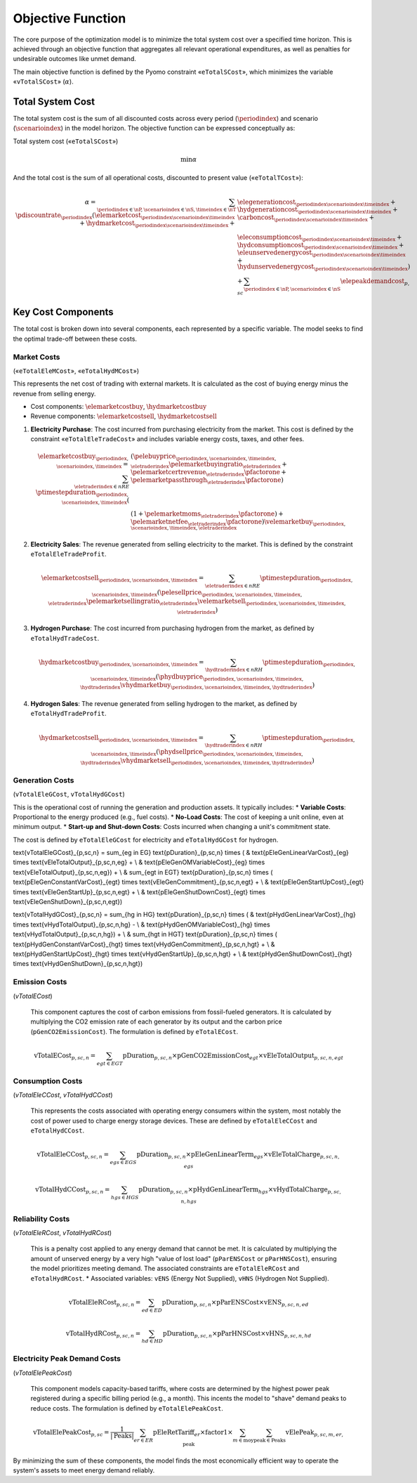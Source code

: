 Objective Function
==================

The core purpose of the optimization model is to minimize the total system cost over a specified time horizon. This is achieved through an objective function that aggregates all relevant operational expenditures, as well as penalties for undesirable outcomes like unmet demand.

The main objective function is defined by the Pyomo constraint «``eTotalSCost``», which minimizes the variable «``vTotalSCost``» (:math:`\alpha`).

Total System Cost
-----------------

The total system cost is the sum of all discounted costs across every period (:math:`\periodindex`) and scenario (:math:`\scenarioindex`) in the model horizon. The objective function can be expressed conceptually as:

Total system cost («``eTotalSCost``»)

.. math::
   \min \alpha

And the total cost is the sum of all operational costs, discounted to present value («``eTotalTCost``»):

.. math::
   \alpha = \sum_{\periodindex \in \nP, \scenarioindex \in \nS, \timeindex \in \nT} \pdiscountrate_{\periodindex} (\elemarketcost_{\periodindex\scenarioindex\timeindex} + \hydmarketcost_{\periodindex\scenarioindex\timeindex} + &\elegenerationcost_{\periodindex\scenarioindex\timeindex} + \hydgenerationcost_{\periodindex\scenarioindex\timeindex} + \carboncost_{\periodindex\scenarioindex\timeindex} + \\
            & \eleconsumptioncost_{\periodindex\scenarioindex\timeindex} + \hydconsumptioncost_{\periodindex\scenarioindex\timeindex} + \eleunservedenergycost_{\periodindex\scenarioindex\timeindex} + \hydunservedenergycost_{\periodindex\scenarioindex\timeindex}) + \sum_{\periodindex \in \nP, \scenarioindex \in \nS}\elepeakdemandcost_{p,sc}

Key Cost Components
-------------------

The total cost is broken down into several components, each represented by a specific variable. The model seeks to find the optimal trade-off between these costs.

Market Costs
~~~~~~~~~~~~
(«``eTotalEleMCost``», «``eTotalHydMCost``»)

This represents the net cost of trading with external markets. It is calculated as the cost of buying energy minus the revenue from selling energy.

*   Cost components: :math:`\elemarketcostbuy`, :math:`\hydmarketcostbuy`
*   Revenue components: :math:`\elemarketcostsell`, :math:`\hydmarketcostsell`

#.  **Electricity Purchase**: The cost incurred from purchasing electricity from the market. This cost is defined by the constraint «``eTotalEleTradeCost``» and includes variable energy costs, taxes, and other fees.

    .. math::
       \elemarketcostbuy_{\periodindex,\scenarioindex,\timeindex} = \sum_{\eletraderindex \in nRE} \ptimestepduration_{\periodindex,\scenarioindex,\timeindex} (&(\pelebuyprice_{\periodindex,\scenarioindex,\timeindex,\eletraderindex} \pelemarketbuyingratio_{\eletraderindex} + \pelemarketcertrevenue_{\eletraderindex} \pfactorone + \pelemarketpassthrough_{\eletraderindex} \pfactorone) \\
       & (1 + \pelemarketmoms_{\eletraderindex} \pfactorone) + \pelemarketnetfee_{\eletraderindex} \pfactorone) \velemarketbuy_{\periodindex,\scenarioindex,\timeindex,\eletraderindex}

#.  **Electricity Sales**: The revenue generated from selling electricity to the market. This is defined by the constraint ``eTotalEleTradeProfit``.

    .. math::
       \elemarketcostsell_{\periodindex,\scenarioindex,\timeindex} = \sum_{\eletraderindex \in nRE} \ptimestepduration_{\periodindex,\scenarioindex,\timeindex} (\pelesellprice_{\periodindex,\scenarioindex,\timeindex,\eletraderindex} \pelemarketsellingratio_{\eletraderindex} \velemarketsell_{\periodindex,\scenarioindex,\timeindex,\eletraderindex})

#.  **Hydrogen Purchase**: The cost incurred from purchasing hydrogen from the market, as defined by ``eTotalHydTradeCost``.

    .. math::
       \hydmarketcostbuy_{\periodindex,\scenarioindex,\timeindex} = \sum_{\hydtraderindex \in nRH} \ptimestepduration_{\periodindex,\scenarioindex,\timeindex} (\phydbuyprice_{\periodindex,\scenarioindex,\timeindex,\hydtraderindex} \vhydmarketbuy_{\periodindex,\scenarioindex,\timeindex,\hydtraderindex})

#.  **Hydrogen Sales**: The revenue generated from selling hydrogen to the market, as defined by ``eTotalHydTradeProfit``.

    .. math::
       \hydmarketcostsell_{\periodindex,\scenarioindex,\timeindex} = \sum_{\hydtraderindex \in nRH} \ptimestepduration_{\periodindex,\scenarioindex,\timeindex} (\phydsellprice_{\periodindex,\scenarioindex,\timeindex,\hydtraderindex} \vhydmarketsell_{\periodindex,\scenarioindex,\timeindex,\hydtraderindex})

Generation Costs
~~~~~~~~~~~~~~~~
(``vTotalEleGCost``, ``vTotalHydGCost``)

This is the operational cost of running the generation and production assets. It typically includes:
*   **Variable Costs**: Proportional to the energy produced (e.g., fuel costs).
*   **No-Load Costs**: The cost of keeping a unit online, even at minimum output.
*   **Start-up and Shut-down Costs**: Costs incurred when changing a unit's commitment state.

The cost is defined by ``eTotalEleGCost`` for electricity and ``eTotalHydGCost`` for hydrogen.

.. math::
\text{vTotalEleGCost}_{p,sc,n} = \sum_{eg \in EG} \text{pDuration}_{p,sc,n} \times (
& \text{pEleGenLinearVarCost}_{eg} \times \text{vEleTotalOutput}_{p,sc,n,eg} + \\
& \text{pEleGenOMVariableCost}_{eg} \times \text{vEleTotalOutput}_{p,sc,n,eg}) + \\
& \sum_{egt \in EGT} \text{pDuration}_{p,sc,n} \times (
\text{pEleGenConstantVarCost}_{egt} \times \text{vEleGenCommitment}_{p,sc,n,egt} + \\
& \text{pEleGenStartUpCost}_{egt} \times \text{vEleGenStartUp}_{p,sc,n,egt} + \\
& \text{pEleGenShutDownCost}_{egt} \times \text{vEleGenShutDown}_{p,sc,n,egt})

.. math::
\text{vTotalHydGCost}_{p,sc,n} = \sum_{hg \in HG} \text{pDuration}_{p,sc,n} \times (
& \text{pHydGenLinearVarCost}_{hg} \times \text{vHydTotalOutput}_{p,sc,n,hg} - \\
& \text{pHydGenOMVariableCost}_{hg} \times \text{vHydTotalOutput}_{p,sc,n,hg}) + \\
& \sum_{hgt \in HGT} \text{pDuration}_{p,sc,n} \times (
\text{pHydGenConstantVarCost}_{hgt} \times \text{vHydGenCommitment}_{p,sc,n,hgt} + \\
& \text{pHydGenStartUpCost}_{hgt} \times \text{vHydGenStartUp}_{p,sc,n,hgt} + \\
& \text{pHydGenShutDownCost}_{hgt} \times \text{vHydGenShutDown}_{p,sc,n,hgt})

Emission Costs
~~~~~~~~~~~~~~
(`vTotalECost`)

    This component captures the cost of carbon emissions from fossil-fueled generators. It is calculated by multiplying the CO2 emission rate of each generator by its output and the carbon price (``pGenCO2EmissionCost``). The formulation is defined by ``eTotalECost``.

    .. math::
       \text{vTotalECost}_{p,sc,n} = \sum_{egt \in EGT} \text{pDuration}_{p,sc,n} \times \text{pGenCO2EmissionCost}_{egt} \times \text{vEleTotalOutput}_{p,sc,n,egt}

Consumption Costs
~~~~~~~~~~~~~~~~~
(`vTotalEleCCost`, `vTotalHydCCost`)

    This represents the costs associated with operating energy consumers within the system, most notably the cost of power used to charge energy storage devices. These are defined by ``eTotalEleCCost`` and ``eTotalHydCCost``.

    .. math::
       \text{vTotalEleCCost}_{p,sc,n} = \sum_{egs \in EGS} \text{pDuration}_{p,sc,n} \times \text{pEleGenLinearTerm}_{egs} \times \text{vEleTotalCharge}_{p,sc,n,egs}

    .. math::
       \text{vTotalHydCCost}_{p,sc,n} = \sum_{hgs \in HGS} \text{pDuration}_{p,sc,n} \times \text{pHydGenLinearTerm}_{hgs} \times \text{vHydTotalCharge}_{p,sc,n,hgs}

Reliability Costs
~~~~~~~~~~~~~~~~~
(`vTotalEleRCost`, `vTotalHydRCost`)

    This is a penalty cost applied to any energy demand that cannot be met. It is calculated by multiplying the amount of unserved energy by a very high "value of lost load" (``pParENSCost`` or ``pParHNSCost``), ensuring the model prioritizes meeting demand. The associated constraints are ``eTotalEleRCost`` and ``eTotalHydRCost``.
    *   Associated variables: ``vENS`` (Energy Not Supplied), ``vHNS`` (Hydrogen Not Supplied).

    .. math::
       \text{vTotalEleRCost}_{p,sc,n} = \sum_{ed \in ED} \text{pDuration}_{p,sc,n} \times \text{pParENSCost} \times \text{vENS}_{p,sc,n,ed}

    .. math::
       \text{vTotalHydRCost}_{p,sc,n} = \sum_{hd \in HD} \text{pDuration}_{p,sc,n} \times \text{pParHNSCost} \times \text{vHNS}_{p,sc,n,hd}

Electricity Peak Demand Costs
~~~~~~~~~~~~~~~~~~~~~~~~~~~~~
(`vTotalElePeakCost`)

    This component models capacity-based tariffs, where costs are determined by the highest power peak registered during a specific billing period (e.g., a month). This incents the model to "shave" demand peaks to reduce costs. The formulation is defined by ``eTotalElePeakCost``.

    .. math::
       \text{vTotalElePeakCost}_{p,sc} = \frac{1}{|\text{Peaks}|} \sum_{er \in ER} \text{pEleRetTariff}_{er} \times \text{factor1} \times \sum_{m \in \text{moy}} \sum_{\text{peak} \in \text{Peaks}} \text{vElePeak}_{p,sc,m,er,\text{peak}}

By minimizing the sum of these components, the model finds the most economically efficient way to operate the system's assets to meet energy demand reliably.